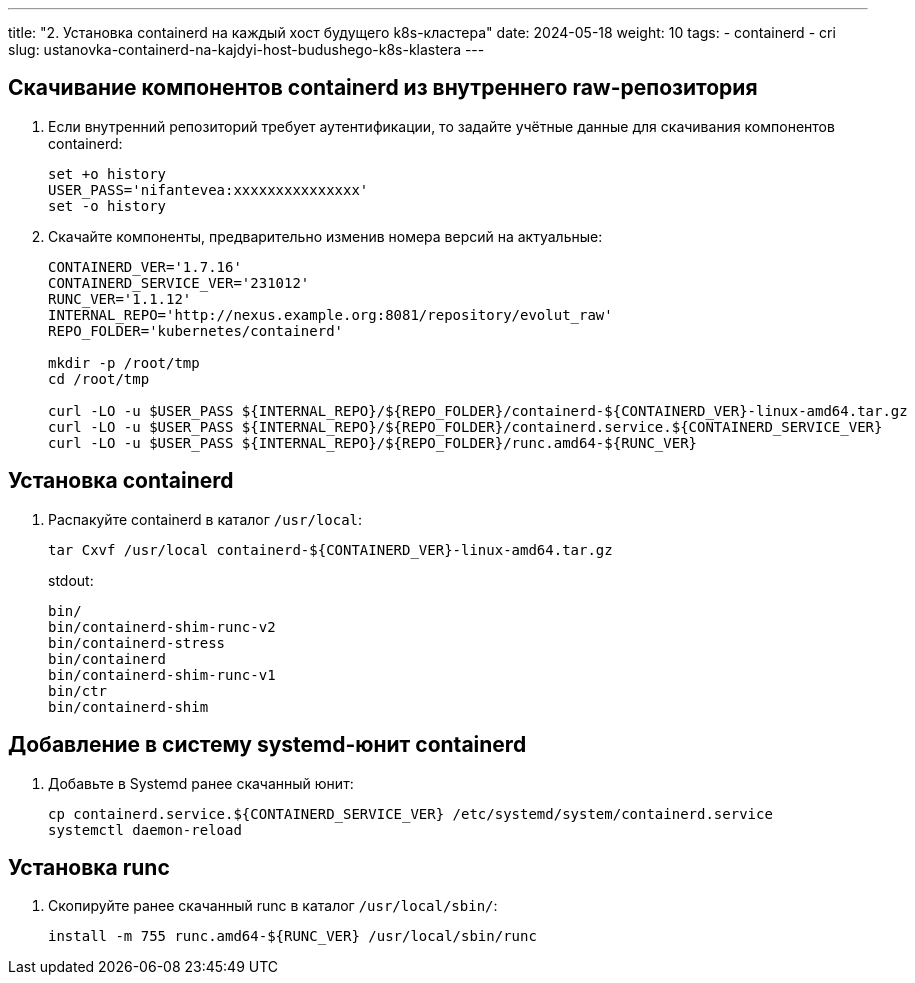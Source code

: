 ---
title: "2. Установка containerd на каждый хост будущего k8s-кластера"
date: 2024-05-18
weight: 10
tags:
  - containerd
  - cri
slug: ustanovka-containerd-na-kajdyi-host-budushego-k8s-klastera
---

== Скачивание компонентов containerd из внутреннего raw-репозитория
. Если внутренний репозиторий требует аутентификации, то задайте учётные данные для скачивания компонентов containerd:
+
[,console]
----
set +o history
USER_PASS='nifantevea:xxxxxxxxxxxxxxx'
set -o history
----

. Скачайте компоненты, предварительно изменив номера версий на актуальные:
+
[,console]
----
CONTAINERD_VER='1.7.16'
CONTAINERD_SERVICE_VER='231012'
RUNC_VER='1.1.12'
INTERNAL_REPO='http://nexus.example.org:8081/repository/evolut_raw'
REPO_FOLDER='kubernetes/containerd'
 
mkdir -p /root/tmp
cd /root/tmp
 
curl -LO -u $USER_PASS ${INTERNAL_REPO}/${REPO_FOLDER}/containerd-${CONTAINERD_VER}-linux-amd64.tar.gz
curl -LO -u $USER_PASS ${INTERNAL_REPO}/${REPO_FOLDER}/containerd.service.${CONTAINERD_SERVICE_VER}
curl -LO -u $USER_PASS ${INTERNAL_REPO}/${REPO_FOLDER}/runc.amd64-${RUNC_VER}
----

== Установка containerd
. Распакуйте containerd в каталог `/usr/local`:
+
[,console]
----
tar Cxvf /usr/local containerd-${CONTAINERD_VER}-linux-amd64.tar.gz
----
+
stdout:
+
----
bin/
bin/containerd-shim-runc-v2
bin/containerd-stress
bin/containerd
bin/containerd-shim-runc-v1
bin/ctr
bin/containerd-shim
----

== Добавление в систему systemd-юнит containerd
. Добавьте в Systemd ранее скачанный юнит:
+
[,console]
----
cp containerd.service.${CONTAINERD_SERVICE_VER} /etc/systemd/system/containerd.service
systemctl daemon-reload
----

== Установка runc
. Скопируйте ранее скачанный runc в каталог `/usr/local/sbin/`:
+
[,console]
----
install -m 755 runc.amd64-${RUNC_VER} /usr/local/sbin/runc
----

